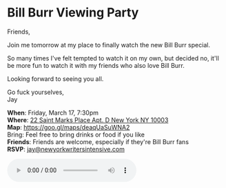 * Bill Burr Viewing Party
[[./bill-burr-walk-your-way-out.jpg]]

Friends,

Join me tomorrow at my place to finally watch the new Bill Burr special.

So many times I've felt tempted to watch it on my own, but decided no, it'll be more fun to watch it with my friends who also love Bill Burr.

Looking forward to seeing you all.

Go fuck yourselves, \\
Jay

*When*: Friday, March 17, 7:30pm \\
*Where*: [[https://goo.gl/maps/deaqUaSuWNA2][22 Saint Marks Place Apt. D New York NY 10003]] \\
*Map*: https://goo.gl/maps/deaqUaSuWNA2 \\
Bring: Feel free to bring drinks or food if you like \\
*Friends*: Friends are welcome, especially if they're Bill Burr fans \\
*RSVP*: [[mailto:jay@newyorkwritersintensive.com][jay@newyorkwritersintensive.com]]


#+BEGIN_EXPORT HTML
<audio autoplay class="center" src="./bill-burr-chimpanzees.mp3" controls preload></audio>
#+END_EXPORT


* export settings                                          :ARCHIVE:noexport:
#+HTML_HEAD: <link rel='stylesheet' type='text/css' href='http://dixit.ca/css/evite.css' />
#+HTML_HEAD: <link rel='stylesheet' type='text/css' href='/Users/jay/Dropbox/web-design/custom-css/evite.css' /> 
#+OPTIONS:   H:6 num:nil toc:nil :nil @:t ::t |:t ^:t -:t f:t *:t <:t
#+HTML_HEAD: <meta property="og:title" content="Bill Burr Viewing Party" />
#+HTML_HEAD: <meta property="og:url" content="http://incandescentman.github.io/bill-burr/bill-burr-walk-your-way-out.jpg" />
#+HTML_HEAD: <meta property="og:image" content="party-as-the-world-burns.jpg"/>
